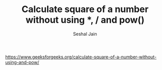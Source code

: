 #+TITLE: Calculate square of a number without using *, / and pow()
#+AUTHOR: Seshal Jain
#+TAGS[]: bit
https://www.geeksforgeeks.org/calculate-square-of-a-number-without-using-and-pow/
